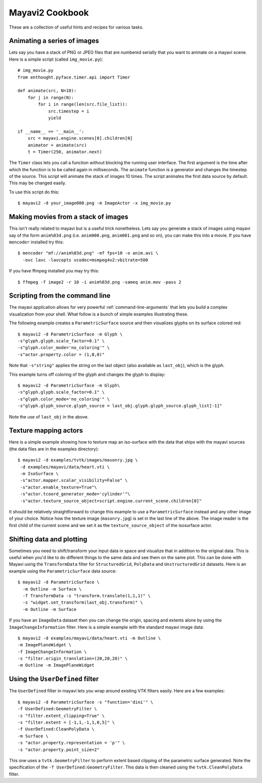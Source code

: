 Mayavi2 Cookbook
=================

These are a collection of useful hints and recipes for various tasks.


Animating a series of images
-----------------------------

Lets say you have a stack of PNG or JPEG files that are numbered
serially that you want to animate on a mayavi scene.  Here is a simple
script (called ``img_movie.py``)::
    
    # img_movie.py
    from enthought.pyface.timer.api import Timer

    def animate(src, N=10):
        for j in range(N):
            for i in range(len(src.file_list)):
                src.timestep = i
                yield

    if __name__ == '__main__':
        src = mayavi.engine.scenes[0].children[0]
        animator = animate(src)
        t = Timer(250, animator.next)

The ``Timer`` class lets you call a function without blocking the
running user interface.  The first argument is the time after which the
function is to be called again in milliseconds.  The ``animate``
function is a generator and changes the timestep of the source.  This
script will animate the stack of images 10 times.  The script animates
the first data source by default.  This may be changed easily.

To use this script do this::
    
    $ mayavi2 -d your_image000.png -m ImageActor -x img_movie.py


Making movies from a stack of images
-------------------------------------

This isn't really related to mayavi but is a useful trick nonetheless.
Lets say you generate a stack of images using mayavi say of the form
``anim%03d.png`` (i.e. ``anim000.png``, ``anim001.png`` and so on), you
can make this into a movie.  If you have ``mencoder`` installed try
this::

  $ mencoder "mf://anim%03d.png" -mf fps=10 -o anim.avi \
    -ovc lavc -lavcopts vcodec=msmpeg4v2:vbitrate=500

If you have ffmpeg installed you may try this::

  $ ffmpeg -f image2 -r 10 -i anim%03d.png -sameq anim.mov -pass 2

.. _mencoder: http://www.mplayerhq.hu/
.. _ffmpeg: http://ffmpeg.mplayerhq.hu/


Scripting from the command line
--------------------------------

The mayavi application allows for very powerful
:ref:`command-line-arguments` that lets you build a complex
visualization from your shell.  What follow is a bunch of simple
examples illustrating these.

The following example creates a ``ParametricSurface`` source and then
visualizes glyphs on its surface colored red::

    $ mayavi2 -d ParametricSurface -m Glyph \
    -s"glyph.glyph.scale_factor=0.1" \
    -s"glyph.color_mode='no_coloring'" \
    -s"actor.property.color = (1,0,0)"

Note that ``-s"string"`` applies the string on the last object (also
available as ``last_obj``), which is the glyph. 

This example turns off coloring of the glyph and changes the glyph to
display::

    $ mayavi2 -d ParametricSurface -m Glyph\
    -s"glyph.glyph.scale_factor=0.1" \
    -s"glyph.color_mode='no_coloring'" \
    -s"glyph.glyph_source.glyph_source = last_obj.glyph.glyph_source.glyph_list[-1]"

Note the use of ``last_obj`` in the above.


Texture mapping actors
-----------------------

Here is a simple example showing how to texture map an iso-surface with
the data that ships with the mayavi sources (the data files are in the
examples directory)::

    $ mayavi2 -d examples/tvtk/images/masonry.jpg \
     -d examples/mayavi/data/heart.vti \
     -m IsoSurface \
     -s"actor.mapper.scalar_visibility=False" \
     -s"actor.enable_texture=True"\
     -s"actor.tcoord_generator_mode='cylinder'"\
     -s"actor.texture_source_object=script.engine.current_scene.children[0]"

It should be relatively straightforward to change this example to use a
``ParametricSurface`` instead and any other image of your choice.
Notice how the texture image (``masonry.jpg``) is set in the last line
of the above.  The image reader is the first child of the current scene
and we set it as the ``texture_source_object`` of the isosurface actor.


Shifting data and plotting
---------------------------

Sometimes you need to shift/transform your input data in space and
visualize that in addition to the original data.  This is useful when
you'd like to do different things to the same data and see them on the
same plot.  This can be done with Mayavi using the ``TransformData`` filter
for ``StructuredGrid``, ``PolyData`` and ``UnstructuredGrid`` datasets.
Here is an example using the ``ParametricSurface`` data source::

   $ mayavi2 -d ParametricSurface \
     -m Outline -m Surface \
     -f TransformData -s "transform.translate(1,1,1)" \
     -s "widget.set_transform(last_obj.transform)" \
     -m Outline -m Surface

If you have an ``ImageData`` dataset then you can change the origin,
spacing and extents alone by using the ``ImageChangeInformation``
filter.  Here is a simple example with the standard mayavi image data::

    $ mayavi2 -d examples/mayavi/data/heart.vti -m Outline \
    -m ImagePlaneWidget \
    -f ImageChangeInformation \ 
    -s "filter.origin_translation=(20,20,20)" \
    -m Outline -m ImagePlaneWidget


Using the ``UserDefined`` filter
---------------------------------

The ``UserDefined`` filter in mayavi lets you wrap around existing VTK
filters easily.  Here are a few examples::

    $ mayavi2 -d ParametricSurface -s "function='dini'" \
    -f UserDefined:GeometryFilter \
    -s "filter.extent_clipping=True" \
    -s "filter.extent = [-1,1,-1,1,0,5]" \
    -f UserDefined:CleanPolyData \
    -m Surface \
    -s "actor.property.representation = 'p'" \
    -s "actor.property.point_size=2"

This one uses a ``tvtk.GeometryFilter`` to perform extent based clipping of
the parametric surface generated.  Note the specification of the ``-f
UserDefined:GeometryFilter``.  This data is then cleaned using the
``tvtk.CleanPolyData`` filter.

